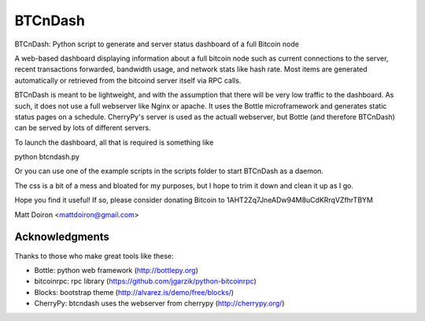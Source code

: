 ========
BTCnDash
========

BTCnDash: Python script to generate and server status dashboard of a full Bitcoin node

A web-based dashboard displaying information about a full bitcoin node such as current connections to the server, recent transactions forwarded, bandwidth usage, and network stats like hash rate. Most items are generated automatically or retrieved from the bitcoind server itself via RPC calls.

BTCnDash is meant to be lightweight, and with the assumption that there will be very low traffic to the dashboard. As such, it does not use a full webserver like Nginx or apache. It uses the Bottle microframework and generates static status pages on a schedule. CherryPy's server is used as the actuall webserver, but Bottle (and therefore BTCnDash) can be served by lots of different servers.

To launch the dashboard, all that is required is something like

.. code-block:: python
python btcndash.py

Or you can use one of the example scripts in the scripts folder to start BTCnDash as a daemon.

The css is a bit of a mess and bloated for my purposes, but I hope to trim it down and clean it up as I go.

Hope you find it useful! If so, please consider donating Bitcoin to 1AHT2Zq7JneADw94M8uCdKRrqVZfhrTBYM

Matt Doiron <mattdoiron@gmail.com>

Acknowledgments
===============

Thanks to those who make great tools like these:

* Bottle: python web framework (http://bottlepy.org)
* bitcoinrpc: rpc library (https://github.com/jgarzik/python-bitcoinrpc)
* Blocks: bootstrap theme (http://alvarez.is/demo/free/blocks/)
* CherryPy: btcndash uses the webserver from cherrypy (http://cherrypy.org/)

.. image:: doc/btcndash_screenshot.png